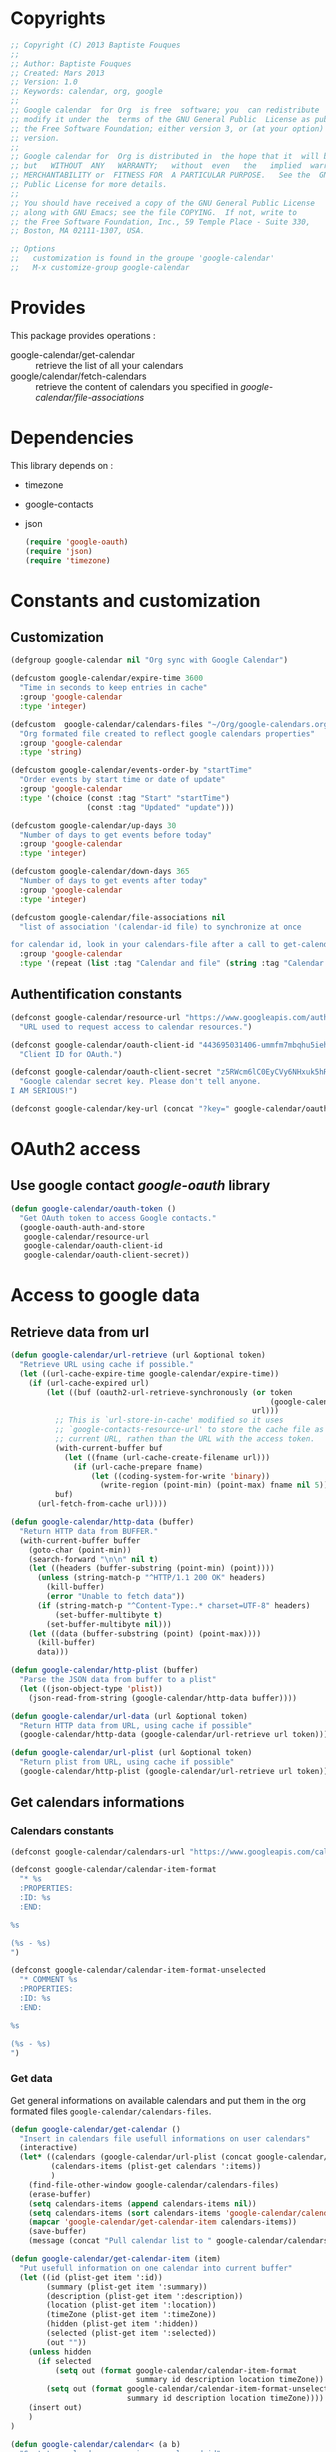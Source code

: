 * Copyrights

  #+BEGIN_SRC emacs-lisp
    ;; Copyright (C) 2013 Baptiste Fouques
    ;;
    ;; Author: Baptiste Fouques
    ;; Created: Mars 2013
    ;; Version: 1.0
    ;; Keywords: calendar, org, google
    ;;
    ;; Google calendar  for Org  is free  software; you  can redistribute  it and/or
    ;; modify it under the  terms of the GNU General Public  License as published by
    ;; the Free Software Foundation; either version 3, or (at your option) any later
    ;; version.
    ;;
    ;; Google calendar for  Org is distributed in  the hope that it  will be useful,
    ;; but   WITHOUT  ANY   WARRANTY;   without  even   the   implied  warranty   of
    ;; MERCHANTABILITY or  FITNESS FOR  A PARTICULAR PURPOSE.   See the  GNU General
    ;; Public License for more details.
    ;;
    ;; You should have received a copy of the GNU General Public License
    ;; along with GNU Emacs; see the file COPYING.  If not, write to
    ;; the Free Software Foundation, Inc., 59 Temple Place - Suite 330,
    ;; Boston, MA 02111-1307, USA.

    ;; Options
    ;;   customization is found in the groupe 'google-calendar'
    ;;   M-x customize-group google-calendar
  #+END_SRC

* Provides

  This package provides operations :
  - google-calendar/get-calendar :: retrieve the list of all your calendars
  - google/calendar/fetch-calendars  :: retrieve  the content  of calendars  you
       specified in /google-calendar/file-associations/

* Dependencies

  This library depends on :
  - timezone
  - google-contacts
  - json

    #+BEGIN_SRC emacs-lisp :results none
      (require 'google-oauth)
      (require 'json)
      (require 'timezone)
    #+END_SRC


* Constants and customization

** Customization

   #+BEGIN_SRC emacs-lisp :results none
     (defgroup google-calendar nil "Org sync with Google Calendar")

     (defcustom google-calendar/expire-time 3600
       "Time in seconds to keep entries in cache"
       :group 'google-calendar
       :type 'integer)

     (defcustom  google-calendar/calendars-files "~/Org/google-calendars.org"
       "Org formated file created to reflect google calendars properties"
       :group 'google-calendar
       :type 'string)

     (defcustom google-calendar/events-order-by "startTime"
       "Order events by start time or date of update"
       :group 'google-calendar
       :type '(choice (const :tag "Start" "startTime")
                      (const :tag "Updated" "update")))

     (defcustom google-calendar/up-days 30
       "Number of days to get events before today"
       :group 'google-calendar
       :type 'integer)

     (defcustom google-calendar/down-days 365
       "Number of days to get events after today"
       :group 'google-calendar
       :type 'integer)

     (defcustom google-calendar/file-associations nil
       "list of association '(calendar-id file) to synchronize at once

     for calendar id, look in your calendars-file after a call to get-calendar"
       :group 'google-calendar
       :type '(repeat (list :tag "Calendar and file" (string :tag "Calendar Id") (file :tag "Org file"))))
   #+END_SRC

** Authentification constants

   #+BEGIN_SRC emacs-lisp :results none
     (defconst google-calendar/resource-url "https://www.googleapis.com/auth/calendar"
       "URL used to request access to calendar resources.")

     (defconst google-calendar/oauth-client-id "443695031406-ummfm7mbqhu5iehqejq59b7lq99ik1bd.apps.googleusercontent.com"
       "Client ID for OAuth.")

     (defconst google-calendar/oauth-client-secret "z5RWcm6lC0EyCVy6NHxuk5hR"
       "Google calendar secret key. Please don't tell anyone.
     I AM SERIOUS!")

     (defconst google-calendar/key-url (concat "?key=" google-calendar/oauth-client-secret))
   #+END_SRC


* OAuth2 access

** Use google contact /google-oauth/ library

   #+BEGIN_SRC emacs-lisp :results none
     (defun google-calendar/oauth-token ()
       "Get OAuth token to access Google contacts."
       (google-oauth-auth-and-store
        google-calendar/resource-url
        google-calendar/oauth-client-id
        google-calendar/oauth-client-secret))
   #+END_SRC

*** COMMENT Test

    #+BEGIN_SRC emacs-lisp :results none
    ;; (google-calendar/oauth-token)
    #+END_SRC

    #+RESULTS:

* Access to google data

** Retrieve data from url

   #+BEGIN_SRC emacs-lisp :results none
     (defun google-calendar/url-retrieve (url &optional token)
       "Retrieve URL using cache if possible."
       (let ((url-cache-expire-time google-calendar/expire-time))
         (if (url-cache-expired url)
             (let ((buf (oauth2-url-retrieve-synchronously (or token
                                                               (google-calendar/oauth-token))
                                                           url)))
               ;; This is `url-store-in-cache' modified so it uses
               ;; `google-contacts-resource-url' to store the cache file as the
               ;; current URL, rathen than the URL with the access token.
               (with-current-buffer buf
                 (let ((fname (url-cache-create-filename url)))
                   (if (url-cache-prepare fname)
                       (let ((coding-system-for-write 'binary))
                         (write-region (point-min) (point-max) fname nil 5)))))
               buf)
           (url-fetch-from-cache url))))

     (defun google-calendar/http-data (buffer)
       "Return HTTP data from BUFFER."
       (with-current-buffer buffer
         (goto-char (point-min))
         (search-forward "\n\n" nil t)
         (let ((headers (buffer-substring (point-min) (point))))
           (unless (string-match-p "^HTTP/1.1 200 OK" headers)
             (kill-buffer)
             (error "Unable to fetch data"))
           (if (string-match-p "^Content-Type:.* charset=UTF-8" headers)
               (set-buffer-multibyte t)
             (set-buffer-multibyte nil)))
         (let ((data (buffer-substring (point) (point-max))))
           (kill-buffer)
           data)))

     (defun google-calendar/http-plist (buffer)
       "Parse the JSON data from buffer to a plist"
       (let ((json-object-type 'plist))
         (json-read-from-string (google-calendar/http-data buffer))))

     (defun google-calendar/url-data (url &optional token)
       "Return HTTP data from URL, using cache if possible"
       (google-calendar/http-data (google-calendar/url-retrieve url token)))

     (defun google-calendar/url-plist (url &optional token)
       "Return plist from URL, using cache if possible"
       (google-calendar/http-plist (google-calendar/url-retrieve url token)))

   #+END_SRC

*** COMMENT Test

    #+BEGIN_SRC emacs-lisp :results none
      ;; (google-calendar/url-plist (concat "https://www.googleapis.com/calendar/v3/users/me/calendarList" google-calendar/key-url))
    #+END_SRC

** Get calendars informations

*** Calendars constants

    #+BEGIN_SRC emacs-lisp :results none
      (defconst google-calendar/calendars-url "https://www.googleapis.com/calendar/v3/users/me/calendarList")

      (defconst google-calendar/calendar-item-format
        "* %s
        :PROPERTIES:
        :ID: %s
        :END:

      %s

      (%s - %s)
      ")

      (defconst google-calendar/calendar-item-format-unselected
        "* COMMENT %s
        :PROPERTIES:
        :ID: %s
        :END:

      %s

      (%s - %s)
      ")
    #+END_SRC

*** Get data

   Get  general informations  on available  calendars and  put them  in the  org
   formated files ~google-calendar/calendars-files~.

   #+BEGIN_SRC emacs-lisp :results none
     (defun google-calendar/get-calendar ()
       "Insert in calendars file usefull informations on user calendars"
       (interactive)
       (let* ((calendars (google-calendar/url-plist (concat google-calendar/calendars-url google-calendar/key-url)))
              (calendars-items (plist-get calendars ':items))
              )
         (find-file-other-window google-calendar/calendars-files)
         (erase-buffer)
         (setq calendars-items (append calendars-items nil))
         (setq calendars-items (sort calendars-items 'google-calendar/calendar<))
         (mapcar 'google-calendar/get-calendar-item calendars-items))
         (save-buffer)
         (message (concat "Pull calendar list to " google-calendar/calendars-files)))

     (defun google-calendar/get-calendar-item (item)
       "Put usefull information on one calendar into current buffer"
       (let ((id (plist-get item ':id))
             (summary (plist-get item ':summary))
             (description (plist-get item ':description))
             (location (plist-get item ':location))
             (timeZone (plist-get item ':timeZone))
             (hidden (plist-get item ':hidden))
             (selected (plist-get item ':selected))
             (out ""))
         (unless hidden
           (if selected
               (setq out (format google-calendar/calendar-item-format
                                 summary id description location timeZone))
             (setq out (format google-calendar/calendar-item-format-unselected
                               summary id description location timeZone))))
         (insert out)
         )
     )

     (defun google-calendar/calendar< (a b)
       "Sort two calendars, on primary, role and id"
       (let ((a-primary (plist-get a ':primary))
             (b-primary (plist-get b ':primary))
             (a-role (plist-get a ':accessRole))
             (b-role (plist-get b ':accessRole))
             (a-id (plist-get a ':id))
             (b-id (plist-get b ':id)))
         (cond
          ((and a-primary (not b-primary)))
          ((and b-primary (not a-primary)) nil)
          ((and (string= a-role "owner") (not (string= b-role "owner"))))
          ((and (string= b-role "owner") (not (string= a-role "owner"))) nil)
          ((and (string= a-role "writer") (not (string= b-role "writer"))))
          ((and (string= b-role "writer") (not (string= a-role "writer"))) nil)
          ((string< a-id b-id)))))
   #+END_SRC

*** COMMENT Test
    #+BEGIN_SRC emacs-lisp
      ;; (google-calendar/get-calendar)
    #+END_SRC

** Get events from one calendar

*** Events constants

    #+BEGIN_SRC emacs-lisp :results none
      (defconst google-calendar/events-url "https://www.googleapis.com/calendar/v3/calendars/%s/events")

      (defconst google-calendar/event-item-format-cancelled
        "* CANCELLED %s
        :PROPERTIES:
        :ID: %s
        :LOCATION: %s
        :CREATOR: %s <%s>
        :END:

        <%s>--<%s>

        [[Google Link][%s]]

        %s

      ")
      (defconst google-calendar/event-item-format
        "* %s
        :PROPERTIES:
        :ID: %s
        :LOCATION: %s
        :CREATOR: %s <%s>
        :END:

        <%s>--<%s>

        [[Google Link][%s]]

        %s

      ")
    #+END_SRC

*** Manage dates

    #+BEGIN_SRC emacs-lisp :results none

      (defun google-calendar/decode (date)
        (let ((date-list (append (timezone-parse-date date) nil)))
        (format "%s-%s-%s %s"
                (nth 0 date-list)
                (nth 1 date-list)
                (nth 2 date-list)
                (nth 3 date-list)
                )))

      (defun google-calendar/relative-time (delta)
        (let* ((now (current-time))
               (delta-time (days-to-time delta))
               (computed-date (time-add now delta-time)))
          (format-time-string "%Y-%m-%dT00:00:00Z" computed-date)))
    #+END_SRC

*** Get data

    #+BEGIN_SRC emacs-lisp :results none
      (defun google-calendar/fetch-one-page (calendar-id token)
        (if token
            (let* ((events-url (format google-calendar/events-url calendar-id))
                   (events (google-calendar/url-plist (concat events-url google-calendar/key-url "&pagetoken="token))))
              events)
            (let* ((events-url (format google-calendar/events-url calendar-id))
                   (full-url
                    (concat events-url google-calendar/key-url
                            ; "&orderBy="google-calendar/events-order-by
                            "&singleEvents=True"
                            "&timeMin="(google-calendar/relative-time (- google-calendar/up-days))
                            "&timeMax="(google-calendar/relative-time google-calendar/down-days)))
                   (events (google-calendar/url-plist full-url)))
              events)))

      (defun google-calendar/fetch-events (calendar-id)
        "Fetch all events pages"

        (let* ((events (google-calendar/fetch-one-page calendar-id nil))
               (next (plist-get events ':nextPageToken))
               (items (plist-get events ':items)))
          (setq items (append items nil))
          (while next
            (let* ((n_events (google-calendar/fetch-one-page calendar-id next))
                   (n_next (plist-get n_events ':nextPageToken))
                   (n_items (plist-get n_events ':items)))
              (setq n_items (append n_items nil))
              (setq items (append items n_items))
              (setq next n_next)))
          items))

      (defun google-calendar/get-events (calendar-id file)
        "Insert in file informations on events from calendar"
        (let* ((events-items (google-calendar/fetch-events calendar-id)))
          (setq events-items (append events-items nil))
          ;; (setq events-items (reverse (sort events-items 'google-calendar/event<)))

          (find-file-other-window file)
          (erase-buffer)

          (mapcar 'google-calendar/get-events-item events-items)
          )
        (save-buffer)
        (message (concat "pull " calendar-id " into org file " file)))

      (defun google-calendar/event< (a b)
        "Sort two events on start time, end time and id"
        (let* ((a-start (plist-get a ':start))
               (a-startTime (plist-get a-start ':dateTime))
               (a-end (plist-get a ':end))
               (a-endTime (plist-get a-end ':dateTime))
               (a-id (plist-get a ':id))
               (b-start (plist-get b ':start))
               (b-startTime (plist-get b-start ':dateTime))
               (b-end (plist-get b ':end))
               (b-endTime (plist-get b-end ':dateTime))
               (b-id (plist-get b ':id)))
          (cond ((string< a-startTime b-startTime))
                ((string< b-startTime a-startTime) nil)
                ((string< a-endTime b-endTime))
                ((string< b-endTime a-endTime) nil)
                ((string< a-id b-id)))))

      (defun google-calendar/get-events-item (item)
        "Put usefull informations on one event into current buffer"
        (let* ((id (plist-get item ':id))
               (cancelled (string= (plist-get item ':status) "cancelled"))
               (link (plist-get item ':htmlList))
               (summary (plist-get item ':summary))
               (description (plist-get item ':description))
               (location (plist-get item ':location))
               (creator (plist-get item ':creator))
               (creator-name (plist-get creator ':displayName))
               (creator-email (plist-get creator ':email))
               (start (plist-get item ':start))
               (start-date (plist-get start ':date))
               (start-dateTime (plist-get start ':dateTime))
               (start-dateTime-decoded (google-calendar/decode start-dateTime))
               (end (plist-get item ':end))
               (end-date (plist-get end ':date))
               (end-dateTime (plist-get end ':dateTime))
               (end-dateTime-decoded (google-calendar/decode end-dateTime))
               (attendees (plist-get item ':attendees))
               (out ""))

          (if summary
              (if cancelled
                  (setq out (format google-calendar/event-item-format-cancelled
                                    summary
                                    id location creator-name creator-email
                                    (if start-dateTime start-dateTime-decoded start-date)
                                    (if end-dateTime end-dateTime-decoded end-date)
                                    link
                                    description))
                (setq out (format google-calendar/event-item-format
                                  summary
                                  id location creator-name creator-email
                                  (if start-dateTime start-dateTime-decoded start-date)
                                  (if end-dateTime end-dateTime-decoded end-date)
                                  link
                                  description))))
          (insert out)))

    #+END_SRC

**** COMMENT Test

     #+BEGIN_SRC emacs-lisp
       ;; (google-calendar/get-events "xxxx@xxxx.com" "~/test.org")
       ;;  (google-calendar/fetch-events "xxxx@xxxxx.com")
       ;;  (google-calendar/fetch-one-page "xxxx@xxxx.com" nil)
     #+END_SRC

** Batch pull from google calendars

   Get and pull into files several calendars at once.

   #+BEGIN_SRC emacs-lisp :results none
     (defun google-calendar/fetch-calendars ()
       "Fetch calendars into org files as defined into google-calendar/file-associacions"
       (interactive)

       (mapcar (lambda (x) (google-calendar/get-events (nth 0 x) (nth 1 x)))
               google-calendar/file-associations))
   #+END_SRC


* Provide

  #+BEGIN_SRC emacs-lisp :results none
  (provide 'google-calendar)
  #+END_SRC
